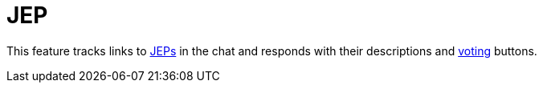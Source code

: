 = JEP

This feature tracks links to http://openjdk.java.net/jeps/0[JEPs] in the chat and responds with their descriptions and link:../votes[voting] buttons.
